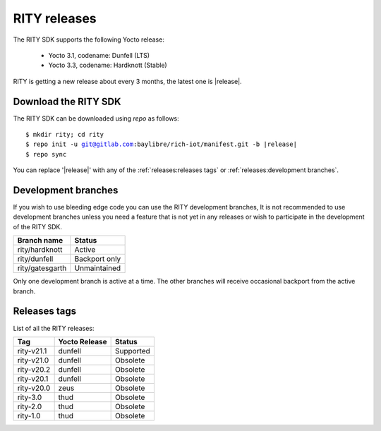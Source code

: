RITY releases
=============

The RITY SDK supports the following Yocto release:

	* Yocto 3.1, codename: Dunfell (LTS)
	* Yocto 3.3, codename: Hardknott (Stable)

RITY is getting a new release about every 3 months, the latest one is
|release|.

Download the RITY SDK
---------------------

The RITY SDK can be downloaded using `repo` as follows:

.. parsed-literal::

    $ mkdir rity; cd rity
    $ repo init -u git@gitlab.com:baylibre/rich-iot/manifest.git -b |release|
    $ repo sync

You can replace '|release|' with any of the :ref:`releases:releases tags`
or :ref:`releases:development branches`.

Development branches
--------------------

If you wish to use bleeding edge code you can use the RITY development branches,
It is not recommended to use development branches unless you need
a feature that is not yet in any releases or wish to participate in the
development of the RITY SDK.

+-----------------+---------------+
| Branch name     | Status        |
+=================+===============+
| rity/hardknott  | Active        |
+-----------------+---------------+
| rity/dunfell    | Backport only |
+-----------------+---------------+
| rity/gatesgarth | Unmaintained  |
+-----------------+---------------+

Only one development branch is active at a time. The other branches will
receive occasional backport from the active branch.

Releases tags
----------------

List of all the RITY releases:

+------------+---------------+-----------+
| Tag        | Yocto Release | Status    |
+============+===============+===========+
| rity-v21.1 | dunfell       | Supported |
+------------+---------------+-----------+
| rity-v21.0 | dunfell       | Obsolete  |
+------------+---------------+-----------+
| rity-v20.2 | dunfell       | Obsolete  |
+------------+---------------+-----------+
| rity-v20.1 | dunfell       | Obsolete  |
+------------+---------------+-----------+
| rity-v20.0 | zeus          | Obsolete  |
+------------+---------------+-----------+
| rity-3.0   | thud          | Obsolete  |
+------------+---------------+-----------+
| rity-2.0   | thud          | Obsolete  |
+------------+---------------+-----------+
| rity-1.0   | thud          | Obsolete  |
+------------+---------------+-----------+
